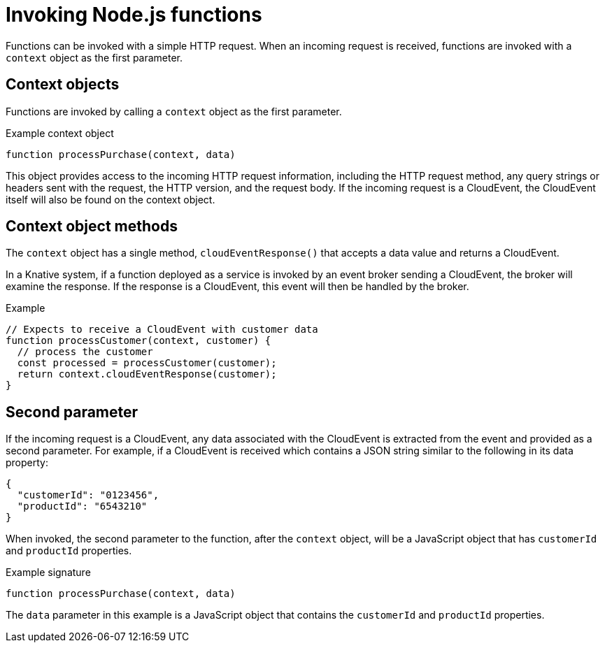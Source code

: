 // Module included in the following assemblies
// /functions/user_guide/develop-nodejs.adoc

[id="invoking-nodejs_{context}"]
= Invoking Node.js functions

Functions can be invoked with a simple HTTP request. When an incoming request is received, functions are invoked with a `context` object as the first parameter.

== Context objects

Functions are invoked by calling a `context` object as the first parameter.

.Example context object
[source,js]
----
function processPurchase(context, data)
----

This object provides access to the incoming HTTP request information, including the HTTP request method, any query strings or headers sent with the request, the HTTP version, and the request body. If the incoming request is a CloudEvent, the CloudEvent itself will also be found on the context object.
// this isn't clear what it means to me - isn't it all HTTP? Do we mean the CE data?

== Context object methods

The `context` object has a single method, `cloudEventResponse()` that accepts a data value and returns a CloudEvent.

In a Knative system, if a function deployed as a service is invoked by an event broker sending a CloudEvent, the broker will examine the response. If the response is a CloudEvent, this event will then be handled by the broker.

.Example
[source,js]
----
// Expects to receive a CloudEvent with customer data
function processCustomer(context, customer) {
  // process the customer
  const processed = processCustomer(customer);
  return context.cloudEventResponse(customer);
}
----

== Second parameter
// better name for what this is

If the incoming request is a CloudEvent, any data associated with the CloudEvent is extracted from the event and provided as a second parameter. For example, if a CloudEvent is received which contains a JSON string similar to the following in its data property:

[source,json]
----
{
  "customerId": "0123456",
  "productId": "6543210"
}
----

When invoked, the second parameter to the function, after the `context` object, will be a JavaScript object that has `customerId` and `productId` properties.

.Example signature
[source,javascript]
----
function processPurchase(context, data)
----

The `data` parameter in this example is a JavaScript object that contains the `customerId` and `productId` properties.
